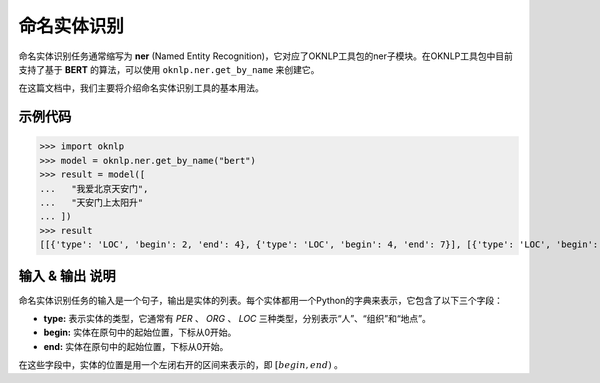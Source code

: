 ========================
命名实体识别
========================
命名实体识别任务通常缩写为 **ner** (Named Entity Recognition)，它对应了OKNLP工具包的ner子模块。在OKNLP工具包中目前支持了基于 **BERT** 的算法，可以使用 ``oknlp.ner.get_by_name`` 来创建它。

在这篇文档中，我们主要将介绍命名实体识别工具的基本用法。

示例代码
=======================

>>> import oknlp
>>> model = oknlp.ner.get_by_name("bert")
>>> result = model([
...   "我爱北京天安门",
...   "天安门上太阳升"
... ])
>>> result
[[{'type': 'LOC', 'begin': 2, 'end': 4}, {'type': 'LOC', 'begin': 4, 'end': 7}], [{'type': 'LOC', 'begin': 0, 'end': 3}, {'type': 'LOC', 'begin': 4, 'end': 6}]]


输入 & 输出 说明
=======================

命名实体识别任务的输入是一个句子，输出是实体的列表。每个实体都用一个Python的字典来表示，它包含了以下三个字段：

* **type:** 表示实体的类型，它通常有 `PER` 、 `ORG` 、 `LOC` 三种类型，分别表示“人”、“组织”和“地点”。
* **begin:** 实体在原句中的起始位置，下标从0开始。
* **end:** 实体在原句中的起始位置，下标从0开始。

在这些字段中，实体的位置是用一个左闭右开的区间来表示的，即 :math:`[begin, end)` 。

